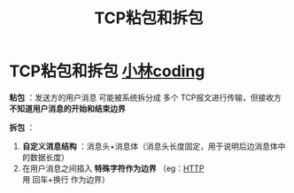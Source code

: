 :PROPERTIES:
:ID:       a1cc3035-80d0-41d7-a846-a8657b8dbf9d
:END:
#+title: TCP粘包和拆包
#+filetags: network

* TCP粘包和拆包 [[https://www.xiaolincoding.com/network/3_tcp/tcp_stream.html#%E5%A6%82%E4%BD%95%E7%90%86%E8%A7%A3%E5%AD%97%E8%8A%82%E6%B5%81][小林coding]]
*粘包* ：发送方的用户消息 可能被系统拆分成 多个 TCP报文进行传输，但接收方 *不知道用户消息的开始和结束边界*
#+begin_comment
因此我们说TCP是面向字节流传输的，因为一个TCP报文不对应一个完整的用户消息
#+end_comment

*拆包* ：
1. *自定义消息结构* ：消息头+消息体（消息头长度固定，用于说明后边消息体中的数据长度）
2. 在用户消息之间插入 *特殊字符作为边界* （eg：[[id:6cd6d820-4519-4090-8b15-4b38060fe563][HTTP]]用 回车+换行 作为边界）
